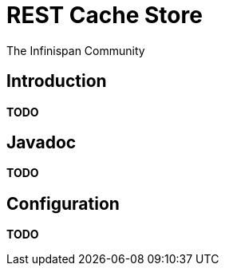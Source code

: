= REST Cache Store
The Infinispan Community
:icons: font

== Introduction
*TODO* 

== Javadoc
*TODO* 

== Configuration

*TODO* 
